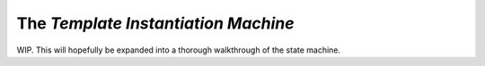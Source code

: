 The *Template Instantiation Machine*
====================================

WIP. This will hopefully be expanded into a thorough walkthrough of the state
machine.

